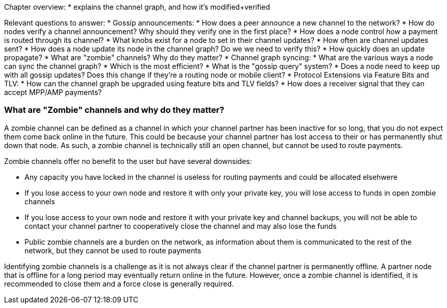Chapter overview:
  * explains the channel graph, and how it's modified+verified

Relevant questions to answer:
  * Gossip announcements:
      * How does a peer announce a new channel to the network?
      * How do nodes verify a channel announcement? Why should they verify one in the first place?
      * How does a node control _how_ a payment is routed through its channel?
      * What knobs exist for a node to set in their channel updates?
      * How often are channel updates sent?
      * How does a node update its node in the channel graph? Do we we need to verify this?
      * How quickly does an update propagate?
      * What are "zombie" channels? Why do they matter?
  * Channel graph syncing:
      * What are the various ways a node can sync the channel graph?
      * Which is the most efficient?
      * What is the "gossip query" system?
      * Does a node need to keep up with all gossip updates? Does this change if they're a routing node or mobile client?
  * Protocol Extensions via Feature Bits and TLV:
      * How can the channel graph be upgraded using feature bits and TLV fields?
      * How does a receiver signal that they can accept MPP/AMP payments?
      
      
### What are "Zombie" channels and why do they matter?

A zombie channel can be defined as a channel in which your channel partner has been inactive for so long, that you do not expect them come back online in the future.
This could be because your channel partner has lost access to their or has permanently shut down that node.
As such, a zombie channel is technically still an open channel, but cannot be used to route payments.

Zombie channels offer no benefit to the user but have several downsides:

* Any capacity you have locked in the channel is useless for routing payments and could be allocated elsehwere
* If you lose access to your own node and restore it with only your private key, you will lose access to funds in open zombie channels
* If you lose access to your own node and restore it with your private key and channel backups, you will not be able to contact your channel partner to cooperatively close the channel and may also lose the funds
* Public zombie channels are a burden on the network, as information about them is communicated to the rest of the network, but they cannot be used to route payments

Identifying zombie channels is a challenge as it is not always clear if the channel partner is permanently offline.
A partner node that is offline for a long period may eventually return online in the future.
However, once a zombie channel is identified, it is recommended to close them and a force close is generally required.
